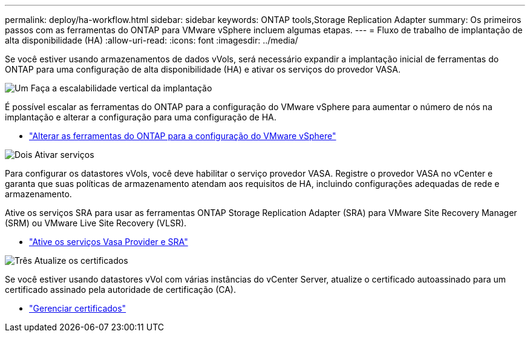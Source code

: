 ---
permalink: deploy/ha-workflow.html 
sidebar: sidebar 
keywords: ONTAP tools,Storage Replication Adapter 
summary: Os primeiros passos com as ferramentas do ONTAP para VMware vSphere incluem algumas etapas. 
---
= Fluxo de trabalho de implantação de alta disponibilidade (HA)
:allow-uri-read: 
:icons: font
:imagesdir: ../media/


[role="lead"]
Se você estiver usando armazenamentos de dados vVols, será necessário expandir a implantação inicial de ferramentas do ONTAP para uma configuração de alta disponibilidade (HA) e ativar os serviços do provedor VASA.

.image:https://raw.githubusercontent.com/NetAppDocs/common/main/media/number-1.png["Um"] Faça a escalabilidade vertical da implantação
[role="quick-margin-para"]
É possível escalar as ferramentas do ONTAP para a configuração do VMware vSphere para aumentar o número de nós na implantação e alterar a configuração para uma configuração de HA.

[role="quick-margin-list"]
* link:../manage/edit-appliance-settings.html["Alterar as ferramentas do ONTAP para a configuração do VMware vSphere"]


.image:https://raw.githubusercontent.com/NetAppDocs/common/main/media/number-2.png["Dois"] Ativar serviços
[role="quick-margin-para"]
Para configurar os datastores vVols, você deve habilitar o serviço provedor VASA. Registre o provedor VASA no vCenter e garanta que suas políticas de armazenamento atendam aos requisitos de HA, incluindo configurações adequadas de rede e armazenamento.

[role="quick-margin-para"]
Ative os serviços SRA para usar as ferramentas ONTAP Storage Replication Adapter (SRA) para VMware Site Recovery Manager (SRM) ou VMware Live Site Recovery (VLSR).

[role="quick-margin-list"]
* link:../manage/enable-services.html["Ative os serviços Vasa Provider e SRA"]


.image:https://raw.githubusercontent.com/NetAppDocs/common/main/media/number-3.png["Três"] Atualize os certificados
[role="quick-margin-para"]
Se você estiver usando datastores vVol com várias instâncias do vCenter Server, atualize o certificado autoassinado para um certificado assinado pela autoridade de certificação (CA).

[role="quick-margin-list"]
* link:../manage/certificate-manage.html["Gerenciar certificados"]


